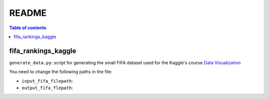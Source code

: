 ======
README
======

.. contents:: **Table of contents**
   :depth: 3
   :local:
   
fifa_rankings_kaggle
====================
``generate_data.py``: script for generating the small FIFA dataset used for the Kaggle's course `Data Visualization`_

You need to change the following paths in the file:

- ``input_fifa_filepath``:
- ``output_fifa_flepath``:


.. URLs
.. _Data Visualization: https://www.kaggle.com/learn/data-visualization
